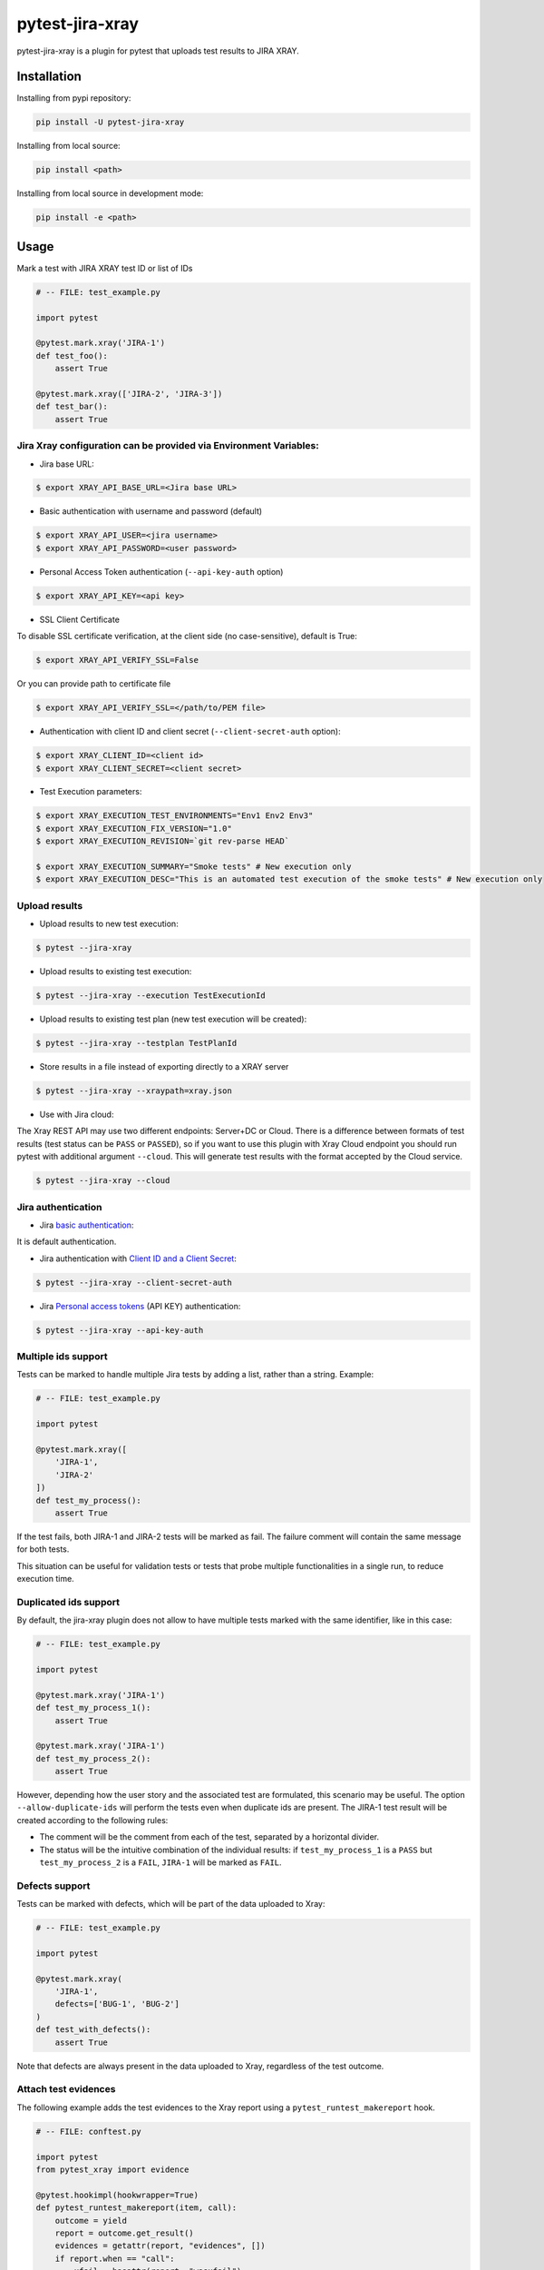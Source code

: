 ================
pytest-jira-xray
================

.. image:: https://img.shields.io/pypi/v/pytest-jira-xray.png
   :target: https://pypi.python.org/pypi/pytest-jira-xray
   :alt: PyPi
.. image:: https://github.com/fundakol/pytest-jira-xray/actions/workflows/main.yml/badge.svg?branch=master
   :target: https://github.com/fundakol/pytest-jira-xray/actions?query=workflow?master
   :alt: Build status
.. image:: https://codecov.io/gh/fundakol/pytest-jira-xray/branch/master/graph/badge.svg
   :target: https://codecov.io/gh/fundakol/pytest-jira-xray
   :alt: Code coverage


pytest-jira-xray is a plugin for pytest that uploads test results to JIRA XRAY.


Installation
------------

Installing from pypi repository:

.. code-block::

    pip install -U pytest-jira-xray

Installing from local source:

.. code-block::

    pip install <path>

Installing from local source in development mode:

.. code-block::

    pip install -e <path>


Usage
-----

Mark a test with JIRA XRAY test ID or list of IDs

.. code-block:: python

    # -- FILE: test_example.py

    import pytest

    @pytest.mark.xray('JIRA-1')
    def test_foo():
        assert True

    @pytest.mark.xray(['JIRA-2', 'JIRA-3'])
    def test_bar():
        assert True


Jira Xray configuration can be provided via Environment Variables:
++++++++++++++++++++++++++++++++++++++++++++++++++++++++++++++++++

* Jira base URL:

.. code-block:: bash

    $ export XRAY_API_BASE_URL=<Jira base URL>


* Basic authentication with username and password (default)

.. code-block:: bash

    $ export XRAY_API_USER=<jira username>
    $ export XRAY_API_PASSWORD=<user password>

* Personal Access Token authentication (``--api-key-auth`` option)

.. code-block:: bash

    $ export XRAY_API_KEY=<api key>

* SSL Client Certificate

To disable SSL certificate verification, at the client side (no case-sensitive), default is True:

.. code-block:: bash

    $ export XRAY_API_VERIFY_SSL=False


Or you can provide path to certificate file

.. code-block:: bash

    $ export XRAY_API_VERIFY_SSL=</path/to/PEM file>


* Authentication with client ID and client secret (``--client-secret-auth`` option):

.. code-block:: bash

    $ export XRAY_CLIENT_ID=<client id>
    $ export XRAY_CLIENT_SECRET=<client secret>


* Test Execution parameters:

.. code-block:: bash

    $ export XRAY_EXECUTION_TEST_ENVIRONMENTS="Env1 Env2 Env3"
    $ export XRAY_EXECUTION_FIX_VERSION="1.0"
    $ export XRAY_EXECUTION_REVISION=`git rev-parse HEAD`

    $ export XRAY_EXECUTION_SUMMARY="Smoke tests" # New execution only
    $ export XRAY_EXECUTION_DESC="This is an automated test execution of the smoke tests" # New execution only


Upload results
++++++++++++++

* Upload results to new test execution:

.. code-block:: bash

    $ pytest --jira-xray


* Upload results to existing test execution:

.. code-block:: bash

    $ pytest --jira-xray --execution TestExecutionId


* Upload results to existing test plan (new test execution will be created):

.. code-block:: bash

    $ pytest --jira-xray --testplan TestPlanId


* Store results in a file instead of exporting directly to a XRAY server

.. code-block:: bash

    $ pytest --jira-xray --xraypath=xray.json


* Use with Jira cloud:

The Xray REST API may use two different endpoints: Server+DC or Cloud.
There is a difference between formats of test results (test status can be ``PASS`` or ``PASSED``),
so if you want to use this plugin with Xray Cloud endpoint you should run pytest with additional
argument ``--cloud``. This will generate test results with the format accepted by the Cloud service.

.. code-block:: bash

    $ pytest --jira-xray --cloud


Jira authentication
+++++++++++++++++++

* Jira `basic authentication <https://developer.atlassian.com/server/jira/platform/basic-authentication/>`_:

It is default authentication.


* Jira authentication with `Client ID and a Client Secret <https://docs.getxray.app/display/XRAYCLOUD/Authentication+-+REST+v2>`_:

.. code-block:: bash

    $ pytest --jira-xray --client-secret-auth


* Jira `Personal access tokens <https://confluence.atlassian.com/enterprise/using-personal-access-tokens-1026032365.html>`_ (API KEY) authentication:

.. code-block:: bash

    $ pytest --jira-xray --api-key-auth


Multiple ids support
++++++++++++++++++++

Tests can be marked to handle multiple Jira tests by adding a list, rather than a string. Example:

.. code-block:: python

    # -- FILE: test_example.py

    import pytest

    @pytest.mark.xray([
        'JIRA-1',
        'JIRA-2'
    ])
    def test_my_process():
        assert True

If the test fails, both JIRA-1 and JIRA-2 tests will be marked as fail. The
failure comment will contain the same message for both tests.

This situation can be useful for validation tests or tests that probe multiple
functionalities in a single run, to reduce execution time.

Duplicated ids support
++++++++++++++++++++++

By default, the jira-xray plugin does not allow to have multiple tests marked with
the same identifier, like in this case:

.. code-block:: python

    # -- FILE: test_example.py

    import pytest

    @pytest.mark.xray('JIRA-1')
    def test_my_process_1():
        assert True

    @pytest.mark.xray('JIRA-1')
    def test_my_process_2():
        assert True

However, depending how the user story and the associated test are formulated,
this scenario may be useful. The option ``--allow-duplicate-ids`` will perform the tests
even when duplicate ids are present. The JIRA-1 test result will be created according to
the following rules:

- The comment will be the comment from each of the test, separated by a horizontal divider.
- The status will be the intuitive combination of the individual results: if ``test_my_process_1``
  is a ``PASS`` but ``test_my_process_2`` is a ``FAIL``, ``JIRA-1`` will be marked as ``FAIL``.

Defects support
+++++++++++++++

Tests can be marked with defects, which will be part of the data uploaded to Xray:

.. code-block:: python

    # -- FILE: test_example.py

    import pytest

    @pytest.mark.xray(
        'JIRA-1',
        defects=['BUG-1', 'BUG-2']
    )
    def test_with_defects():
        assert True

Note that defects are always present in the data uploaded to Xray, regardless of the test outcome.

Attach test evidences
+++++++++++++++++++++

The following example adds the test evidences to the Xray report
using a ``pytest_runtest_makereport`` hook.

.. code-block:: python

    # -- FILE: conftest.py

    import pytest
    from pytest_xray import evidence

    @pytest.hookimpl(hookwrapper=True)
    def pytest_runtest_makereport(item, call):
        outcome = yield
        report = outcome.get_result()
        evidences = getattr(report, "evidences", [])
        if report.when == "call":
            xfail = hasattr(report, "wasxfail")
            if (report.skipped and xfail) or (report.failed and not xfail):
                data = open("screenshot.jpeg", "rb").read()
                evidences.append(evidence.jpeg(data=data, filename="screenshot.jpeg"))
            report.evidences = evidences


Hooks
+++++

There is possibility to modify a XRAY report before it is send to a server by ``pytest_xray_results`` hook.

.. code-block:: python

    def pytest_xray_results(results, session):
        results['info']['user'] = 'pytest'


IntelliJ integration
++++++++++++++++++++

When you want to synchronize your test results via. Pytest integration in IntelliJ, you need to configure the following:

1. Use the *pytest* test configuration template and add ``--jira-xray -o log_cli=true`` to *Additional Arguments*

.. image:: https://user-images.githubusercontent.com/22340156/145638520-c6bf56d2-089e-430c-94ae-ac8122a3adea.png
   :target: https://user-images.githubusercontent.com/22340156/145638520-c6bf56d2-089e-430c-94ae-ac8122a3adea.png

2. Disable `--no-summary` in *Settings*

.. image:: https://user-images.githubusercontent.com/22340156/145638538-71590ec8-86c6-4b93-9a99-460b4e38e153.png
   :target: https://user-images.githubusercontent.com/22340156/145638538-71590ec8-86c6-4b93-9a99-460b4e38e153.png


Troubleshooting
+++++++++++++++

This section holds information about common issues.

`The Test XXX is in a non-executable status`
^^^^^^^^^^^^^^^^^^^^^^^^^^^^^^^^^^^^^^^^^^^^

* Problem: The test is not executable by the user.

* Solution: Make sure, that your test is not deactivated, approved and ready to use in Jira.

`Error message from server: fixVersions: fixVersions`
^^^^^^^^^^^^^^^^^^^^^^^^^^^^^^^^^^^^^^^^^^^^^^^^^^^^^

* Problem: The version is malformed or doesn't exist.

* Solution: Make sure the version exists and the name matches the existing version and that only one version is used.


References
----------

- XRay import execution endpoint: `<https://docs.getxray.app/display/XRAY/Import+Execution+Results>`_
